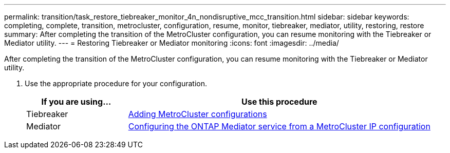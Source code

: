 ---
permalink: transition/task_restore_tiebreaker_monitor_4n_nondisruptive_mcc_transition.html
sidebar: sidebar
keywords: completing, complete, transition, metrocluster, configuration, resume, monitor, tiebreaker, mediator, utility, restoring, restore
summary: After completing the transition of the MetroCluster configuration, you can resume monitoring with the Tiebreaker or Mediator utility.
---
= Restoring Tiebreaker or Mediator monitoring
:icons: font
:imagesdir: ../media/

[.lead]
After completing the transition of the MetroCluster configuration, you can resume monitoring with the Tiebreaker or Mediator utility.

. Use the appropriate procedure for your configuration.
+
[cols="1,3"]
|===

h| If you are using... h| Use this procedure

a|
Tiebreaker
a|
link:../tiebreaker/concept_configuring_the_tiebreaker_software.html#adding-metrocluster-configurations[Adding MetroCluster configurations]
a|
Mediator
a|
link:../install-ip/concept_configure_the_ontap_mediator_for_unplanned_automatic_switchover.html#configuring-the-ontap-mediator-service-from-a-metrocluster-ip-configuration[Configuring the ONTAP Mediator service from a MetroCluster IP configuration]
|===

// BURT 1448684, 03 FEB 2022
